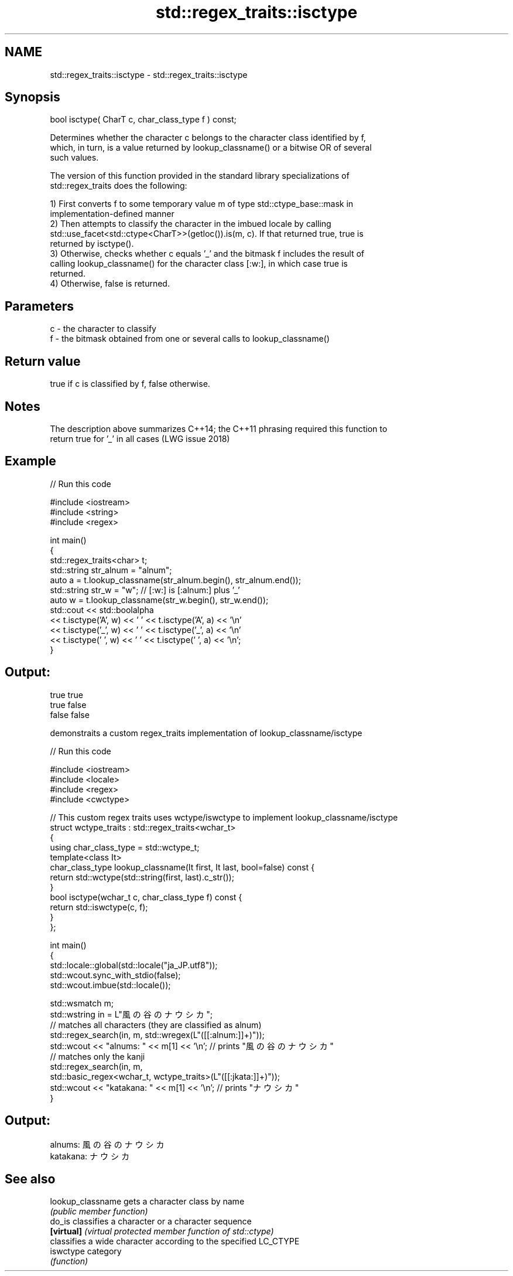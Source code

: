 .TH std::regex_traits::isctype 3 "Nov 25 2015" "2.1 | http://cppreference.com" "C++ Standard Libary"
.SH NAME
std::regex_traits::isctype \- std::regex_traits::isctype

.SH Synopsis
   bool isctype( CharT c, char_class_type f ) const;

   Determines whether the character c belongs to the character class identified by f,
   which, in turn, is a value returned by lookup_classname() or a bitwise OR of several
   such values.

   The version of this function provided in the standard library specializations of
   std::regex_traits does the following:

   1) First converts f to some temporary value m of type std::ctype_base::mask in
   implementation-defined manner
   2) Then attempts to classify the character in the imbued locale by calling
   std::use_facet<std::ctype<CharT>>(getloc()).is(m, c). If that returned true, true is
   returned by isctype().
   3) Otherwise, checks whether c equals '_' and the bitmask f includes the result of
   calling lookup_classname() for the character class [:w:], in which case true is
   returned.
   4) Otherwise, false is returned.

.SH Parameters

   c - the character to classify
   f - the bitmask obtained from one or several calls to lookup_classname()

.SH Return value

   true if c is classified by f, false otherwise.

.SH Notes

   The description above summarizes C++14; the C++11 phrasing required this function to
   return true for '_' in all cases (LWG issue 2018)

.SH Example

   
// Run this code

 #include <iostream>
 #include <string>
 #include <regex>
  
 int main()
 {
     std::regex_traits<char> t;
     std::string str_alnum = "alnum";
     auto a = t.lookup_classname(str_alnum.begin(), str_alnum.end());
     std::string str_w = "w"; // [:w:] is [:alnum:] plus '_'
     auto w = t.lookup_classname(str_w.begin(), str_w.end());
     std::cout << std::boolalpha
               << t.isctype('A', w) << ' ' << t.isctype('A', a) << '\\n'
               << t.isctype('_', w) << ' ' << t.isctype('_', a) << '\\n'
               << t.isctype(' ', w) << ' ' << t.isctype(' ', a) << '\\n';
 }

.SH Output:

 true true
 true false
 false false

   demonstraits a custom regex_traits implementation of lookup_classname/isctype

   
// Run this code

 #include <iostream>
 #include <locale>
 #include <regex>
 #include <cwctype>
  
 // This custom regex traits uses wctype/iswctype to implement lookup_classname/isctype
 struct wctype_traits : std::regex_traits<wchar_t>
 {
     using char_class_type = std::wctype_t;
     template<class It>
     char_class_type lookup_classname(It first, It last, bool=false) const {
         return std::wctype(std::string(first, last).c_str());
     }
     bool isctype(wchar_t c, char_class_type f) const {
         return std::iswctype(c, f);
     }
 };
  
 int main()
 {
     std::locale::global(std::locale("ja_JP.utf8"));
     std::wcout.sync_with_stdio(false);
     std::wcout.imbue(std::locale());
  
     std::wsmatch m;
     std::wstring in = L"風の谷のナウシカ";
     // matches all characters (they are classified as alnum)
     std::regex_search(in, m, std::wregex(L"([[:alnum:]]+)"));
     std::wcout << "alnums: " << m[1] << '\\n'; // prints "風の谷のナウシカ"
     // matches only the kanji
     std::regex_search(in, m,
                       std::basic_regex<wchar_t, wctype_traits>(L"([[:jkata:]]+)"));
     std::wcout << "katakana: " << m[1] << '\\n'; // prints "ナウシカ"
 }

.SH Output:

 alnums: 風の谷のナウシカ
 katakana: ナウシカ

.SH See also

   lookup_classname gets a character class by name
                    \fI(public member function)\fP 
   do_is            classifies a character or a character sequence
   \fB[virtual]\fP        \fI(virtual protected member function of std::ctype)\fP 
                    classifies a wide character according to the specified LC_CTYPE
   iswctype         category
                    \fI(function)\fP 
